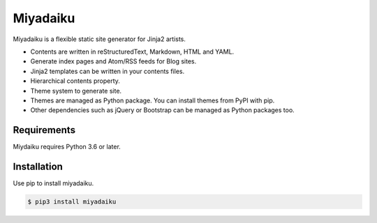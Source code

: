 

Miyadaiku
=========================================================================

Miyadaiku is a flexible static site generator for Jinja2 artists.

- Contents are written in reStructuredText, Markdown, HTML and YAML. 

- Generate index pages and Atom/RSS feeds for Blog sites.

- Jinja2 templates can be written in your contents files.

- Hierarchical contents property.

- Theme system to generate site.

- Themes are managed as Python package. You can install themes from PyPI with pip.

- Other dependencies such as jQuery or Bootstrap can be managed as Python packages too.


Requirements
------------------

Miydaiku requires Python 3.6 or later.


Installation
-----------------

Use pip to install miyadaiku.

.. code-block:: console

   $ pip3 install miyadaiku

